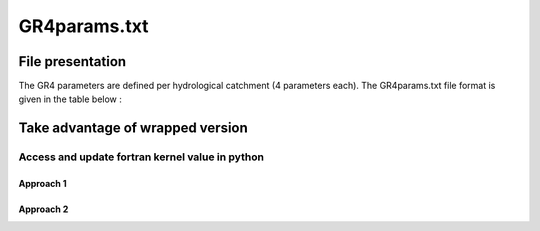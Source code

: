 .. _3_GR4params:

===============================
GR4params.txt
===============================


+++++++++++++++++++++++++++++
File presentation
+++++++++++++++++++++++++++++

The GR4 parameters are defined per hydrological catchment (4 parameters each).
The GR4params.txt file format is given in the table below :

.. dropdown:: template of file

      ===============================================================================================
      $ comment line

      $ comment line

      $ comment line

      +---------------------------------------------------------------------------------------------+

      number-of-hydrological-catchments

      +---------------------------------------------------------------------------------------------+

      $ comment line

      parameter-x1 parameter-x2 parameter-x3 parameter-x4

      $ comment line

      init-state-res1 .. init-state-res13

      $ comment line

      catchment-injection-cell (deprecated) catchment-surface(m2)

      +---------------------------------------------------------------------------------------------+



++++++++++++++++++++++++++++++++++++++++++
Take advantage of wrapped version
++++++++++++++++++++++++++++++++++++++++++

.. code-block:: python

_____________________________________________________
Access and update fortran kernel value in python
_____________________________________________________

.........................................
Approach 1
.........................................


.........................................
Approach 2
.........................................


